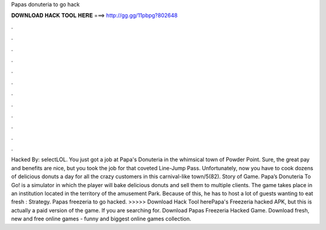 Papas donuteria to go hack

𝐃𝐎𝐖𝐍𝐋𝐎𝐀𝐃 𝐇𝐀𝐂𝐊 𝐓𝐎𝐎𝐋 𝐇𝐄𝐑𝐄 ===> http://gg.gg/11pbpg?802648

.

.

.

.

.

.

.

.

.

.

.

.

Hacked By: selectLOL. You just got a job at Papa's Donuteria in the whimsical town of Powder Point. Sure, the great pay and benefits are nice, but you took the job for that coveted Line-Jump Pass. Unfortunately, now you have to cook dozens of delicious donuts a day for all the crazy customers in this carnival-like town/5(82). Story of Game. Papa’s Donuteria To Go! is a simulator in which the player will bake delicious donuts and sell them to multiple clients. The game takes place in an institution located in the territory of the amusement Park. Because of this, he has to host a lot of guests wanting to eat fresh : Strategy. Papas freezeria to go hacked. >>>>> Download Hack Tool herePapa's Freezeria hacked APK, but this is actually a paid version of the game. If you are searching for. Download Papas Freezeria Hacked Game. Download fresh, new and free online games - funny and biggest online games collection.